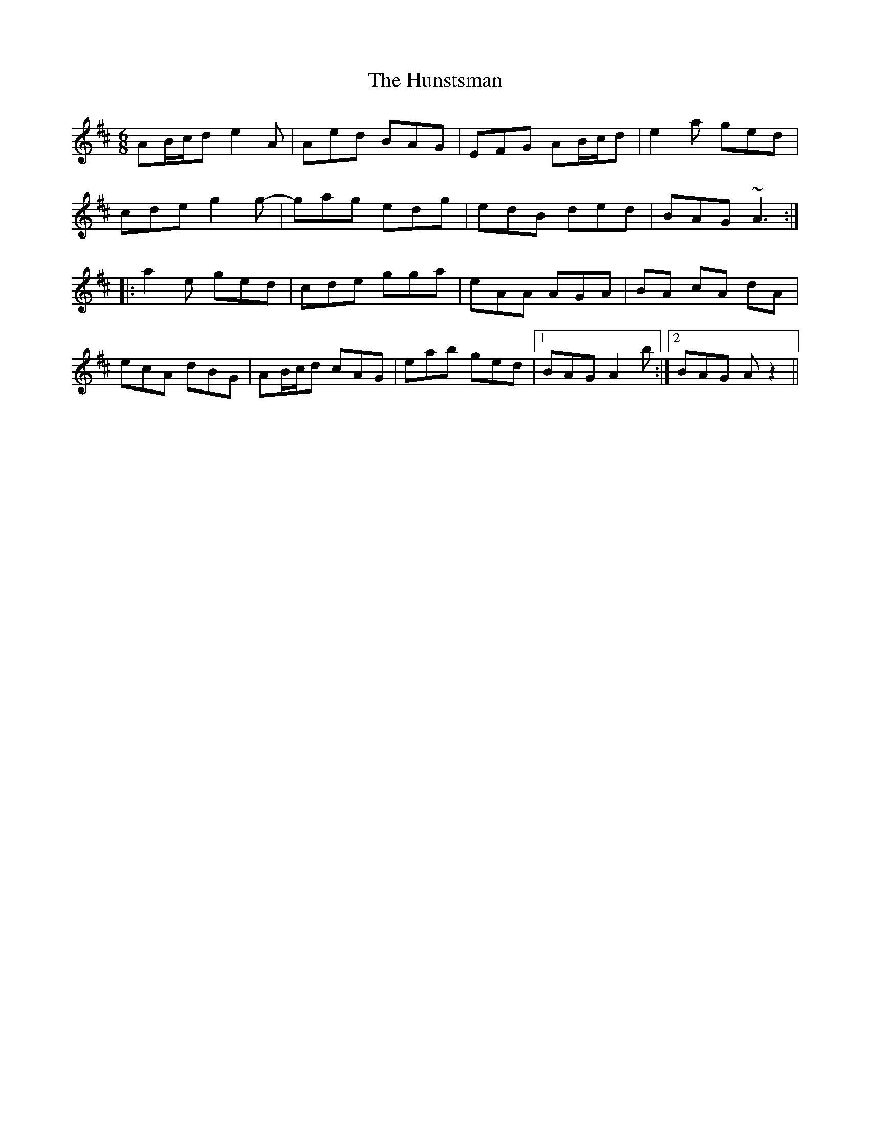 X: 18393
T: Hunstsman, The
R: jig
M: 6/8
K: Amixolydian
AB/c/d e2 A|Aed BAG|EFG AB/c/d|e2 a ged|
cde g2 g-|gag edg|edB ded|BAG ~A3:|
|:a2 e ged|cde gga|eAA AGA|BA cA dA|
ecA dBG|AB/c/d cAG|eab ged|1 BAG A2 b:|2 BAG A z2||

